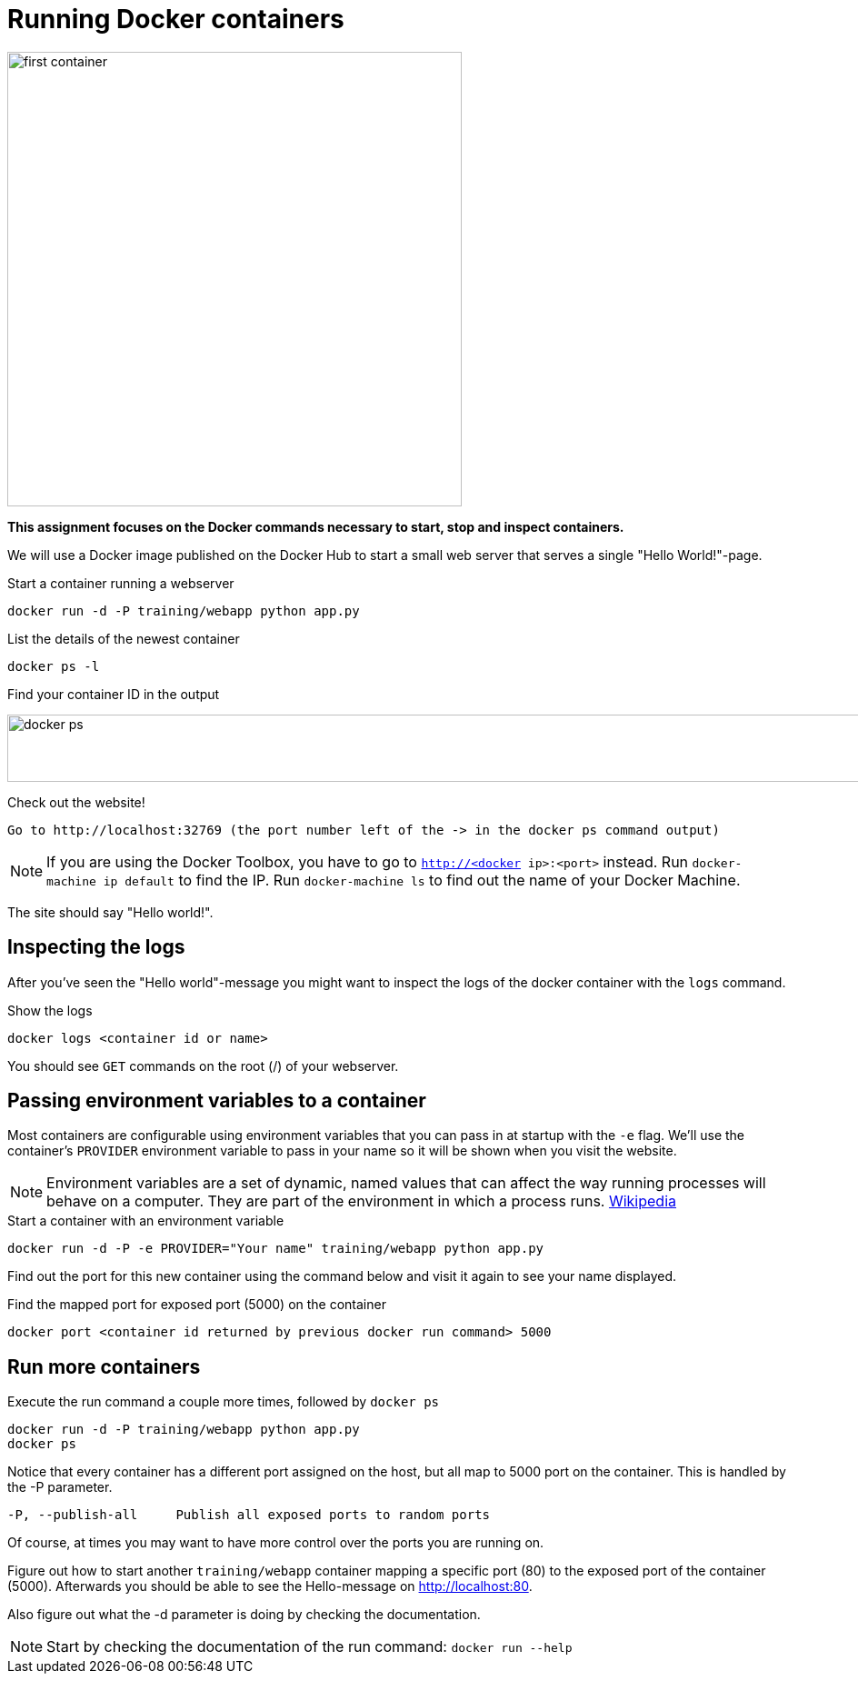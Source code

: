 = Running Docker containers

image:first-container.png[width=500,height=500]

*This assignment focuses on the Docker commands necessary to start, stop and inspect containers.* +

We will use a Docker image published on the Docker Hub to start a small web server that serves a single "Hello World!"-page.

.Start a container running a webserver
----
docker run -d -P training/webapp python app.py
----

.List the details of the newest container
----
docker ps -l
----

.Find your container ID in the output
image:docker-ps.png[width=2000,height=74]

.Check out the website!
----
Go to http://localhost:32769 (the port number left of the -> in the docker ps command output)
----
NOTE: If you are using the Docker Toolbox, you have to go to `http://<docker ip>:<port>` instead. Run `docker-machine ip default` to find the IP. Run `docker-machine ls` to find out the name of your Docker Machine.

The site should say "Hello world!".

== Inspecting the logs
After you've seen the "Hello world"-message you might want to inspect the logs of the docker container with the `logs` command.

.Show the logs
----
docker logs <container id or name>
----
You should see `GET` commands on the root (/) of your webserver.

== Passing environment variables to a container
Most containers are configurable using environment variables that you can pass in at startup with the `-e` flag.
We'll use the container's `PROVIDER` environment variable to pass in your name so it will be shown when you visit the website.

NOTE: Environment variables are a set of dynamic, named values that can affect the way running processes will behave on a computer. They are part of the environment in which a process runs. https://en.wikipedia.org/wiki/Environment_variable[Wikipedia]

.Start a container with an environment variable
----
docker run -d -P -e PROVIDER="Your name" training/webapp python app.py
----

Find out the port for this new container using the command below and visit it again to see your name displayed.

.Find the mapped port for exposed port (5000) on the container
----
docker port <container id returned by previous docker run command> 5000
----

== Run more containers
.Execute the run command a couple more times, followed by `docker ps`
----
docker run -d -P training/webapp python app.py
docker ps
----
Notice that every container has a different port assigned on the host, but all map to 5000 port on the container. This is handled by the -P parameter.

----
-P, --publish-all     Publish all exposed ports to random ports
----

Of course, at times you may want to have more control over the ports you are running on.

Figure out how to start another `training/webapp` container mapping a specific port (80) to the exposed port of the container (5000).
Afterwards you should be able to see the Hello-message on http://localhost:80.

Also figure out what the -d parameter is doing by checking the documentation.

NOTE: Start by checking the documentation of the run command: `docker run --help`
